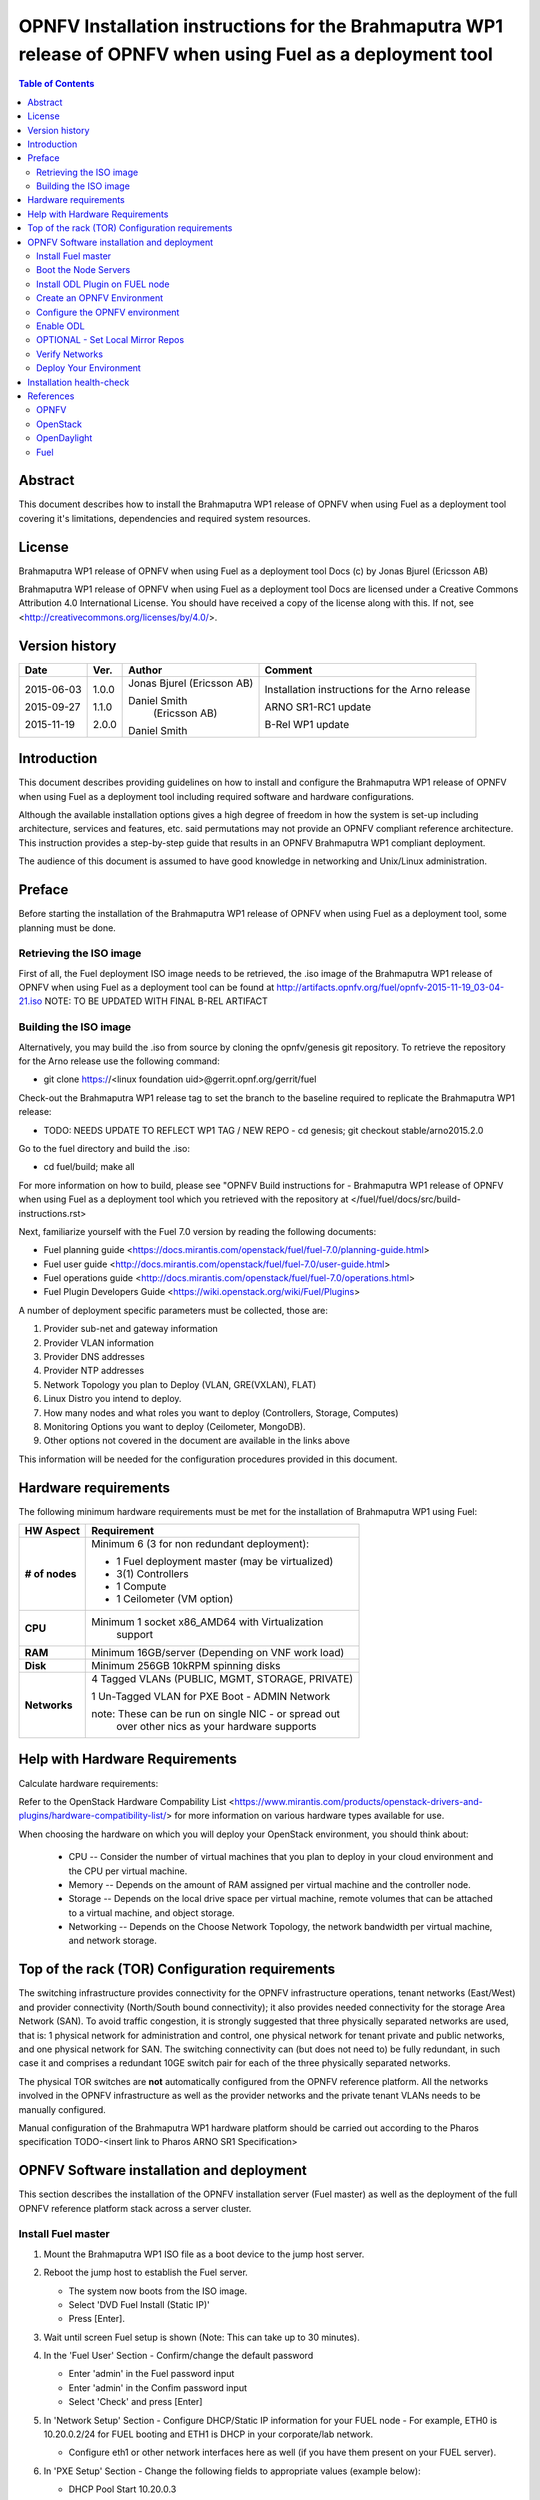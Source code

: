 =========================================================================================================
OPNFV Installation instructions for the Brahmaputra WP1 release of OPNFV when using Fuel as a deployment tool
=========================================================================================================

.. contents:: Table of Contents
   :backlinks: none


Abstract
========

This document describes how to install the Brahmaputra WP1 release of OPNFV when using Fuel as a deployment tool covering it's limitations, dependencies and required system resources.

License
=======
Brahmaputra WP1 release of OPNFV when using Fuel as a deployment tool Docs (c) by Jonas Bjurel (Ericsson AB)

Brahmaputra WP1 release of OPNFV when using Fuel as a deployment tool Docs are licensed under a Creative Commons Attribution 4.0 International License. You should have received a copy of the license along with this. If not, see <http://creativecommons.org/licenses/by/4.0/>.

Version history
===============

+--------------------+--------------------+--------------------+--------------------+
| **Date**           | **Ver.**           | **Author**         | **Comment**        |
|                    |                    |                    |                    |
+--------------------+--------------------+--------------------+--------------------+
| 2015-06-03         | 1.0.0              | Jonas Bjurel       | Installation       |
|                    |                    | (Ericsson AB)      | instructions for   |
|                    |                    |                    | the Arno release   |
|		     |                    |                    |                    |
| 2015-09-27	     | 1.1.0              | Daniel Smith       | ARNO SR1-RC1       |
|                    |                    |  (Ericsson AB)     | update             |
|		     |                    |                    |                    |
|		     |                    |                    |                    |
| 2015-11-19         | 2.0.0              | Daniel Smith       | B-Rel WP1 update   |
|		     |                    |                    |                    |
+--------------------+--------------------+--------------------+--------------------+


Introduction
============

This document describes providing guidelines on how to install and configure the Brahmaputra WP1 release of OPNFV when using Fuel as a deployment tool including required software and hardware configurations.

Although the available installation options gives a high degree of freedom in how the system is set-up including architecture, services and features, etc. said permutations may not provide an OPNFV compliant reference architecture. This instruction provides a step-by-step guide that results in an OPNFV Brahmaputra WP1 compliant deployment.

The audience of this document is assumed to have good knowledge in networking and Unix/Linux administration.

Preface
=======

Before starting the installation of the Brahmaputra WP1 release of OPNFV when using Fuel as a deployment tool, some planning must be done.

Retrieving the ISO image
------------------------

First of all, the Fuel deployment ISO image needs to be retrieved, the .iso image of the Brahmaputra WP1 release of OPNFV when using Fuel as a deployment tool can be found at http://artifacts.opnfv.org/fuel/opnfv-2015-11-19_03-04-21.iso   NOTE: TO BE UPDATED WITH FINAL B-REL ARTIFACT


Building the ISO image
----------------------


Alternatively, you may build the .iso from source by cloning the opnfv/genesis git repository.  To retrieve the repository for the Arno release use the following command:

- git clone https://<linux foundation uid>@gerrit.opnf.org/gerrit/fuel

Check-out the Brahmaputra WP1 release tag to set the branch to the baseline required to replicate the Brahmaputra WP1 release:

- TODO: NEEDS UPDATE TO REFLECT WP1 TAG / NEW REPO - cd genesis; git checkout stable/arno2015.2.0

Go to the fuel directory and build the .iso:

- cd fuel/build; make all

For more information on how to build, please see "OPNFV Build instructions for - Brahmaputra WP1 release of OPNFV when using Fuel as a deployment tool which you retrieved with the repository at </fuel/fuel/docs/src/build-instructions.rst>

Next, familiarize yourself with the Fuel 7.0 version by reading the following documents:

- Fuel planning guide <https://docs.mirantis.com/openstack/fuel/fuel-7.0/planning-guide.html>

- Fuel user guide <http://docs.mirantis.com/openstack/fuel/fuel-7.0/user-guide.html>

- Fuel operations guide <http://docs.mirantis.com/openstack/fuel/fuel-7.0/operations.html>

- Fuel Plugin Developers Guide <https://wiki.openstack.org/wiki/Fuel/Plugins>

A number of deployment specific parameters must be collected, those are:

1.     Provider sub-net and gateway information

2.     Provider VLAN information

3.     Provider DNS addresses

4.     Provider NTP addresses

5.     Network Topology you plan to Deploy (VLAN, GRE(VXLAN), FLAT)

6.     Linux Distro you intend to deploy.

7.     How many nodes and what roles you want to deploy (Controllers, Storage, Computes)

8.     Monitoring Options you want to deploy (Ceilometer, MongoDB).

9.     Other options not covered in the document are available in the links above


This information will be needed for the configuration procedures provided in this document.

Hardware requirements
=====================

The following minimum hardware requirements must be met for the installation of Brahmaputra WP1 using Fuel:

+--------------------+------------------------------------------------------+
| **HW Aspect**      | **Requirement**                                      |
|                    |                                                      |
+--------------------+------------------------------------------------------+
| **# of nodes**     | Minimum 6 (3 for non redundant deployment):          |
|                    |                                                      |
|                    | - 1 Fuel deployment master (may be virtualized)      |
|                    |                                                      |
|                    | - 3(1) Controllers                                   |
|                    |                                                      |
|                    | - 1 Compute                                          |
|                    |                                                      |
|                    | - 1 Ceilometer (VM option)                           |
+--------------------+------------------------------------------------------+
| **CPU**            | Minimum 1 socket x86_AMD64 with Virtualization       |
|                    |   support                                            |
+--------------------+------------------------------------------------------+
| **RAM**            | Minimum 16GB/server (Depending on VNF work load)     |
|                    |                                                      |
+--------------------+------------------------------------------------------+
| **Disk**           | Minimum 256GB 10kRPM spinning disks                  |
|                    |                                                      |
+--------------------+------------------------------------------------------+
| **Networks**       | 4 Tagged VLANs (PUBLIC, MGMT, STORAGE, PRIVATE)      |
|                    |                                                      |
|                    | 1 Un-Tagged VLAN for PXE Boot - ADMIN Network        |
|                    |                                                      |
|                    | note: These can be run on single NIC - or spread out |
|                    |  over other nics as your hardware supports           |
+--------------------+------------------------------------------------------+

Help with Hardware Requirements
===============================


Calculate hardware requirements:

Refer to the OpenStack Hardware Compability List  <https://www.mirantis.com/products/openstack-drivers-and-plugins/hardware-compatibility-list/> for more information on various hardware types available for use. 

When choosing the hardware on which you will deploy your OpenStack environment, you should think about:

        - CPU -- Consider the number of virtual machines that you plan to deploy in your cloud environment and the CPU per virtual machine.
        - Memory -- Depends on the amount of RAM assigned per virtual machine and the controller node.
        - Storage -- Depends on the local drive space per virtual machine, remote volumes that can be attached to a virtual machine, and object storage.
        - Networking -- Depends on the Choose Network Topology, the network bandwidth per virtual machine, and network storage.


Top of the rack (TOR) Configuration requirements
================================================

The switching infrastructure provides connectivity for the OPNFV infrastructure operations, tenant networks (East/West) and provider connectivity (North/South bound connectivity); it also provides needed connectivity for the storage Area Network (SAN). To avoid traffic congestion, it is strongly suggested that three physically separated networks are used, that is: 1 physical network for administration and control, one physical network for tenant private and public networks, and one physical network for SAN. The switching connectivity can (but does not need to) be fully redundant, in such case it and comprises a redundant 10GE switch pair for each of the three physically separated networks.

The physical TOR switches are **not** automatically configured from the OPNFV reference platform. All the networks involved in the OPNFV infrastructure as well as the provider networks and the private tenant VLANs needs to be manually configured.

Manual configuration of the Brahmaputra WP1 hardware platform should be carried out according to the Pharos specification TODO-<insert link to Pharos ARNO SR1 Specification>

OPNFV Software installation and deployment
==========================================

This section describes the installation of the OPNFV installation server (Fuel master) as well as the deployment of the full OPNFV reference platform stack across a server cluster.

Install Fuel master
-------------------
1. Mount the Brahmaputra WP1 ISO file as a boot device to the jump host server.

2. Reboot the jump host to establish the Fuel server.

   - The system now boots from the ISO image.

   - Select 'DVD Fuel Install (Static IP)'

   - Press [Enter].

3. Wait until screen Fuel setup is shown (Note: This can take up to 30 minutes).

4. In the 'Fuel User' Section - Confirm/change the default password 
    
   - Enter 'admin' in the Fuel password input

   - Enter 'admin' in the Confim password input

   - Select 'Check' and press [Enter]

5. In 'Network Setup' Section - Configure DHCP/Static IP information for your FUEL node - For example, ETH0 is 10.20.0.2/24 for FUEL booting and ETH1 is DHCP in your corporate/lab network.

   - Configure eth1 or other network interfaces here as well (if you have them present on your FUEL server).

6. In 'PXE Setup' Section - Change the following fields to appropriate values (example below):

   - DHCP Pool Start 10.20.0.3

   - DHCP Pool End 10.20.0.254

   - DHCP Pool Gateway  10.20.0.2 (ip of Fuel node)

7. In 'DNS & Hostname' - Change the following fields to appropriate values:

   - Hostname <OPNFV Region name>-fuel

   - Domain <Domain Name>

   - Search Domain <Search Domain Name>

   - External DNS

   - Hostname to test DNS <Hostname to test DNS>
 
   - Select 'Check' and press [Enter]


8. OPTION TO ENABLE PROXY SUPPORT - In 'Bootstrap Image', edit the following fields to define a proxy.

	NOTE: cannot be used in tandem with local repo support
	NOTE: not tested with ODL for support (plugin)

   - Navigate to 'HTTP proxy' and input your http proxy address 

   - Select 'Check' and press [Enter]

 
9. In 'Time Sync' Section - Change the following fields to appropriate values:

   - NTP Server 1 <Customer NTP server 1>

   - NTP Server 2 <Customer NTP server 2>

   - NTP Server 3 <Customer NTP server 3>

10. Start the installation.

   - Select Quit Setup and press Save and Quit.

   - Installation starts, wait until a screen with logon credentials is shown.


Boot the Node Servers
---------------------

After the Fuel Master node has rebooted from the above step and is at the login prompt, you should boot the Node Servers (Your Compute/Control/Storage blades (nested or real)) with a PXE Booting Scheme so that the FUEL 
Master can pick them up for control.

11. Enable PXE booting

    - For every controller and compute server: enable PXE Booting as the first boot device in the BIOS boot order menu and hard disk as the second boot device in the same menu.

12. Reboot all the control and compute blades.

13. Wait for the availability of nodes showing up in the Fuel GUI.

    - Connect to the FUEL UI via the URL provided in the Console (default: http://10.20.0.2:8000)
    
    - Wait until all nodes are displayed in top right corner of the Fuel GUI: <total number of server> TOTAL NODES and <total number of servers> UNALLOCATED NODES.



Install ODL Plugin on FUEL node
-------------------------------

NOTE: CURRENTLY DISABLED IN B-REL WP1

14. SSH to your FUEL node   (e.g. root@10.20.0.2  pwd: r00tme)

15. Verify the plugin exists at /opt/opnfv/opendaylight-0.6-0.6.1-1.noarch.rpm

16. Install the plugin with the command

    - "fuel plugins --install /opt/opnfv/opendaylight-0.6-0.6.1-1.noarch.rpm"

    - Expected output: "Plugin opendaylight-0.6-0.6.1-1.noarch.rpm was successfully installed."


Create an OPNFV Environment
---------------------------

17. Connect to Fuel WEB UI with a browser towards port http://<ip of fuel server>:8000 (login admin/admin)

18. Create and name a new OpenStack environment, to be installed.

19. Select <Kilo on Ubuntu 14.04> and press "Next"

20. Select compute virtulization method.

    - Select KVM as hypervisor (or one of your choosing) and press "Next"

18. Select network mode.

    - Select Neutron with GRE segmentation and press "Next"

	Note: Required if using the ODL plugin

19. Select Storage Back-ends.

    - Select "Yes, use Ceph" if you intend to deploy Ceph Backends and press "Next"

20. Select additional services you wish to install.

    - Check option <Install Celiometer (OpenStack Telemetry)> and press "Next"
	Note: If you use Ceilometer and you only have 5 nodes, you may have to run in a 3/1/1 (controller/ceilo-mongo/compute) configuration. Suggest adding more compute nodes

21. Create the new environment.

    - Click "Create" Button

Configure the OPNFV environment
-------------------------------

22. Enable PXE booting (if you haven't done this already)

    - For every controller and compute server: enable PXE Booting as the first boot device in the BIOS boot order menu and hard disk as the second boot device in the same menu.

23. Wait for the availability of nodes showing up in the Fuel GUI.

    - Wait until all nodes are displayed in top right corner of the Fuel GUI: <total number of server> TOTAL NODES and <total number of servers> UNALLOCATED NODES.

24. Open the environment you previously created.

25. Open the networks tab.

26. Update the Public network configuration.

    Change the following fields to appropriate values:

    - IP Range Start to <Public IP Address start>

    - IP Range End to <Public IP Address end>

    - CIDR to <CIDR for Public IP Addresses>

    - Check VLAN tagging.

    - Set appropriate VLAN id.

    - Gateway to <Gateway for Public IP Addresses>

    - Set floating ip ranges


27. Update the Storage Network Configuration

    - Set CIDR to appropriate value  (default 192.168.1.0/24)

    - Set vlan to appropriate value  (default 102)

28. Update the Management network configuration.

    - Set CIDR to appropriate value (default 192.168.0.0/24)

    - Check VLAN tagging.

    - Set appropriate VLAN id. (default 101)

29. Update the Private Network Information

    - Set CIDR to appropriate value (default 192.168.2.0/24

    - Check and set VLAN tag appropriately (default 103)

30. Update the Neutron L3 configuration.

    - Set Internal network CIDR to an appropriate value

    - Set Internal network gateway to an appropriate value

    - Set Guest OS DNS Server values appropriately

31. Save Settings.

32. Click on the "Nodes" Tab in the FUEL WEB UI.

33. Assign roles.

    - Click on "+Add Nodes" button

    - Check "Controller" and the "Storage-Ceph OSD"  in the Assign Roles Section

    - Check the 3 Nodes you want to act as Controllers from the bottom half of the screen

    - Click <Apply Changes>.

    - Click on "+Add Nodes" button

    - Check "Compute" in the Assign Roles Section

    - Check the Nodes that you want to act as Computes from the bottom half of the screen

    - Click <Apply Changes>.


34. Configure interfaces.

    - Check Select <All> to select all nodes with Control, Telemetry, MongoDB and Compute node roles.

    - Click <Configure Interfaces>

    - Screen Configure interfaces on number of <number of nodes> nodes is shown.

    - Assign interfaces (bonded) for mgmt-, admin-, private-, public- and storage networks

           Note: Set MTU level to at least MTU=1458 (recommended MTU=1450 for SDN over VXLAN Usage) for each network if you using ODL plugin

    - Click Apply

Enable ODL
----------

TODO: NOT UPDATED YET FOR WP1 - NOT AVAILABLE AT TIME OF EDIT

35. In the FUEL UI of your Enviornment, click the "Settings" Tab

    - Enable OpenStack debug logging (in the Common Section) - optional

    - Check the OpenDaylight Lithium Plugin Section

    - Check to enable VXLAN

    - Modify VNI and Port Range if desired

    - Click "Save Settings" at the bottom to Save.


OPTIONAL - Set Local Mirror Repos
---------------------------------

The following steps can be executed if you are in an environment with no connection to the internet.  The Fuel server delivers a local repo that can be used for 
installation / deployment of openstack.

36.  In the Fuel UI of your Environment, click the Settings Tab and scroll to the Repositories Section.

   - Replace the URI values for the "Name" values outlined below:

   - "ubuntu" URI="deb http://<ip-of-fuel-server>:8080/ubuntu-part trusty main"
   - "ubuntu-security" URI="deb http://<ip-of-fuel-server>:8080/ubuntu-part trusty main"
   - "ubuntu-updates" URI="deb http://<ip-of-fuel-server>:8080/ubuntu-part trusty main"
   - "mos-updates"  URI="deb http://<ip-of-fuel-server>:8080/mos-ubuntu mos6.1-updates main restricted"
   - "mos-security" URI="deb http://<ip-of-fuel-server>:8080/mos-ubuntu mos6.1-security main restricted"
   - "mos-holdback" URI="deb http://<ip-of-fuel-server>:8080/mos-ubuntu mos6.1-holdback main restricted"

   - Click "Save Settings" at the bottom to Save your changes

Verify Networks
---------------

Its is important that Verify Networks be done as it will ensure that you can not only communicate on the networks you have setup, but can fetch the packages needed for a succesful
deployment.

37.  From the FUEL UI in your Environment, Select the Networks Tab

   - At the bottom of the page, Select "Verify Networks"

   - Continue to fix your topology (physical switch, etc) until the "Verification Succeeded - Your network is configured correctly" message is shown

Deploy Your Environment
-----------------------

38. Deploy the environment.

    In the Fuel GUI, click on the Dashboard Tab.

    - Click on 'Deploy Changes' in the 'Ready to Deploy?' Section

    - Examine any information notice that pops up and click 'Deploy'

    Wait for your deployment to complete, you can view the 'Dashboard' Tag to see the progress and status of your deployment.

Installation health-check
=========================

39. Perform system health-check

    - Click the "Health Check" tab inside your Environment in the FUEL Web UI

    - Check "Select All" and Click "Run Tests"

	Note: Live-Migraition test will fail (Bug in ODL currently), you can skip this test in the list if you choose to not see the error message, simply uncheck it in the list

    - Allow tests to run and investigate results where appropriate

40. Verify that the OpenDaylight GUI is accessible

TODO: Not available for WP1 Update at time of writing

Point your browser to the following URL: http://{Controller-VIP}:8181/index.html> and login:

    - Username: admin
    - Password: admin

References
==========

OPNFV
-----

`OPNFV Home Page <www.opnfv.org>`_

`OPNFV Genesis project page <https://wiki.opnfv.org/get_started>`_

OpenStack
---------

`OpenStack Juno Release artifacts <http://www.openstack.org/software/kilo>`_

`OpenStack documentation <http://docs.openstack.org>`_

OpenDaylight
------------

`OpenDaylight artifacts <http://www.opendaylight.org/software/downloads>`_

Fuel
----

`Fuel documentation <https://wiki.openstack.org/wiki/Fuel>`_

:Authors: Daniel Smith (Ericsson AB)
:Version: 2.0.0

**Documentation tracking**

Revision: _sha1_

Build date: _date
